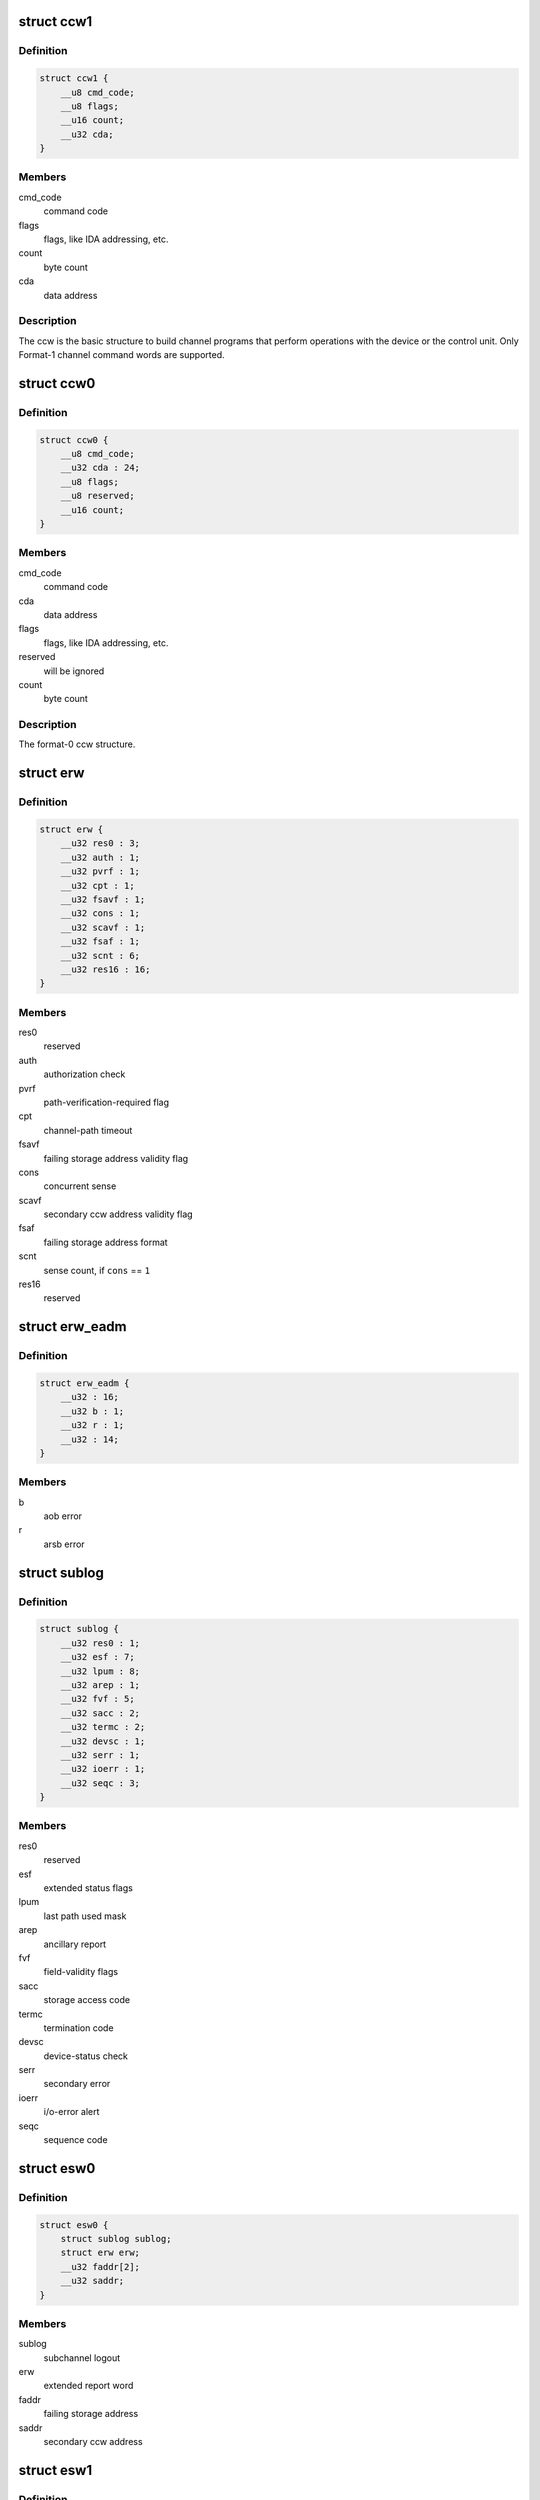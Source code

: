 .. -*- coding: utf-8; mode: rst -*-
.. src-file: arch/s390/include/asm/cio.h

.. _`ccw1`:

struct ccw1
===========

.. c:type:: struct ccw1

    channel command word

.. _`ccw1.definition`:

Definition
----------

.. code-block:: c

    struct ccw1 {
        __u8 cmd_code;
        __u8 flags;
        __u16 count;
        __u32 cda;
    }

.. _`ccw1.members`:

Members
-------

cmd_code
    command code

flags
    flags, like IDA addressing, etc.

count
    byte count

cda
    data address

.. _`ccw1.description`:

Description
-----------

The ccw is the basic structure to build channel programs that perform
operations with the device or the control unit. Only Format-1 channel
command words are supported.

.. _`ccw0`:

struct ccw0
===========

.. c:type:: struct ccw0

    channel command word

.. _`ccw0.definition`:

Definition
----------

.. code-block:: c

    struct ccw0 {
        __u8 cmd_code;
        __u32 cda : 24;
        __u8 flags;
        __u8 reserved;
        __u16 count;
    }

.. _`ccw0.members`:

Members
-------

cmd_code
    command code

cda
    data address

flags
    flags, like IDA addressing, etc.

reserved
    will be ignored

count
    byte count

.. _`ccw0.description`:

Description
-----------

The format-0 ccw structure.

.. _`erw`:

struct erw
==========

.. c:type:: struct erw

    extended report word

.. _`erw.definition`:

Definition
----------

.. code-block:: c

    struct erw {
        __u32 res0 : 3;
        __u32 auth : 1;
        __u32 pvrf : 1;
        __u32 cpt : 1;
        __u32 fsavf : 1;
        __u32 cons : 1;
        __u32 scavf : 1;
        __u32 fsaf : 1;
        __u32 scnt : 6;
        __u32 res16 : 16;
    }

.. _`erw.members`:

Members
-------

res0
    reserved

auth
    authorization check

pvrf
    path-verification-required flag

cpt
    channel-path timeout

fsavf
    failing storage address validity flag

cons
    concurrent sense

scavf
    secondary ccw address validity flag

fsaf
    failing storage address format

scnt
    sense count, if \ ``cons``\  == \ ``1``\ 

res16
    reserved

.. _`erw_eadm`:

struct erw_eadm
===============

.. c:type:: struct erw_eadm

    EADM Subchannel extended report word

.. _`erw_eadm.definition`:

Definition
----------

.. code-block:: c

    struct erw_eadm {
        __u32 : 16;
        __u32 b : 1;
        __u32 r : 1;
        __u32 : 14;
    }

.. _`erw_eadm.members`:

Members
-------

b
    aob error

r
    arsb error

.. _`sublog`:

struct sublog
=============

.. c:type:: struct sublog

    subchannel logout area

.. _`sublog.definition`:

Definition
----------

.. code-block:: c

    struct sublog {
        __u32 res0 : 1;
        __u32 esf : 7;
        __u32 lpum : 8;
        __u32 arep : 1;
        __u32 fvf : 5;
        __u32 sacc : 2;
        __u32 termc : 2;
        __u32 devsc : 1;
        __u32 serr : 1;
        __u32 ioerr : 1;
        __u32 seqc : 3;
    }

.. _`sublog.members`:

Members
-------

res0
    reserved

esf
    extended status flags

lpum
    last path used mask

arep
    ancillary report

fvf
    field-validity flags

sacc
    storage access code

termc
    termination code

devsc
    device-status check

serr
    secondary error

ioerr
    i/o-error alert

seqc
    sequence code

.. _`esw0`:

struct esw0
===========

.. c:type:: struct esw0

    Format 0 Extended Status Word (ESW)

.. _`esw0.definition`:

Definition
----------

.. code-block:: c

    struct esw0 {
        struct sublog sublog;
        struct erw erw;
        __u32 faddr[2];
        __u32 saddr;
    }

.. _`esw0.members`:

Members
-------

sublog
    subchannel logout

erw
    extended report word

faddr
    failing storage address

saddr
    secondary ccw address

.. _`esw1`:

struct esw1
===========

.. c:type:: struct esw1

    Format 1 Extended Status Word (ESW)

.. _`esw1.definition`:

Definition
----------

.. code-block:: c

    struct esw1 {
        __u8 zero0;
        __u8 lpum;
        __u16 zero16;
        struct erw erw;
        __u32 zeros[3];
    }

.. _`esw1.members`:

Members
-------

zero0
    reserved zeros

lpum
    last path used mask

zero16
    reserved zeros

erw
    extended report word

zeros
    three fullwords of zeros

.. _`esw2`:

struct esw2
===========

.. c:type:: struct esw2

    Format 2 Extended Status Word (ESW)

.. _`esw2.definition`:

Definition
----------

.. code-block:: c

    struct esw2 {
        __u8 zero0;
        __u8 lpum;
        __u16 dcti;
        struct erw erw;
        __u32 zeros[3];
    }

.. _`esw2.members`:

Members
-------

zero0
    reserved zeros

lpum
    last path used mask

dcti
    device-connect-time interval

erw
    extended report word

zeros
    three fullwords of zeros

.. _`esw3`:

struct esw3
===========

.. c:type:: struct esw3

    Format 3 Extended Status Word (ESW)

.. _`esw3.definition`:

Definition
----------

.. code-block:: c

    struct esw3 {
        __u8 zero0;
        __u8 lpum;
        __u16 res;
        struct erw erw;
        __u32 zeros[3];
    }

.. _`esw3.members`:

Members
-------

zero0
    reserved zeros

lpum
    last path used mask

res
    reserved

erw
    extended report word

zeros
    three fullwords of zeros

.. _`esw_eadm`:

struct esw_eadm
===============

.. c:type:: struct esw_eadm

    EADM Subchannel Extended Status Word (ESW)

.. _`esw_eadm.definition`:

Definition
----------

.. code-block:: c

    struct esw_eadm {
        __u32 sublog;
        struct erw_eadm erw;
        __u32 : 32;
        __u32 : 32;
        __u32 : 32;
    }

.. _`esw_eadm.members`:

Members
-------

sublog
    subchannel logout

erw
    extended report word

.. _`irb`:

struct irb
==========

.. c:type:: struct irb

    interruption response block

.. _`irb.definition`:

Definition
----------

.. code-block:: c

    struct irb {
        union scsw scsw;
        union {
            struct esw0 esw0;
            struct esw1 esw1;
            struct esw2 esw2;
            struct esw3 esw3;
            struct esw_eadm eadm;
        } esw;
        __u8 ecw[32];
    }

.. _`irb.members`:

Members
-------

scsw
    subchannel status word

esw
    extended status word

ecw
    extended control word

.. _`irb.description`:

Description
-----------

The irb that is handed to the device driver when an interrupt occurs. For
solicited interrupts, the common I/O layer already performs checks whether
a field is valid; a field not being valid is always passed as \ ``0``\ .
If a unit check occurred, \ ``ecw``\  may contain sense data; this is retrieved
by the common I/O layer itself if the device doesn't support concurrent
sense (so that the device driver never needs to perform basic sense itself).
For unsolicited interrupts, the irb is passed as-is (expect for sense data,
if applicable).

.. _`ciw`:

struct ciw
==========

.. c:type:: struct ciw

    command information word  (CIW) layout

.. _`ciw.definition`:

Definition
----------

.. code-block:: c

    struct ciw {
        __u32 et : 2;
        __u32 reserved : 2;
        __u32 ct : 4;
        __u32 cmd : 8;
        __u32 count : 16;
    }

.. _`ciw.members`:

Members
-------

et
    entry type

reserved
    reserved bits

ct
    command type

cmd
    command code

count
    command count

.. _`ccw_dev_id`:

struct ccw_dev_id
=================

.. c:type:: struct ccw_dev_id

    unique identifier for ccw devices

.. _`ccw_dev_id.definition`:

Definition
----------

.. code-block:: c

    struct ccw_dev_id {
        u8 ssid;
        u16 devno;
    }

.. _`ccw_dev_id.members`:

Members
-------

ssid
    subchannel set id

devno
    device number

.. _`ccw_dev_id.description`:

Description
-----------

This structure is not directly based on any hardware structure. The
hardware identifies a device by its device number and its subchannel,
which is in turn identified by its id. In order to get a unique identifier
for ccw devices across subchannel sets, \ ``struct``\  ccw_dev_id has been
introduced.

.. _`ccw_dev_id_is_equal`:

ccw_dev_id_is_equal
===================

.. c:function:: int ccw_dev_id_is_equal(struct ccw_dev_id *dev_id1, struct ccw_dev_id *dev_id2)

    compare two ccw_dev_ids

    :param struct ccw_dev_id \*dev_id1:
        a ccw_dev_id

    :param struct ccw_dev_id \*dev_id2:
        another ccw_dev_id

.. _`ccw_dev_id_is_equal.return`:

Return
------

 \ ``1``\  if the two structures are equal field-by-field,
 \ ``0``\  if not.

.. _`ccw_dev_id_is_equal.context`:

Context
-------

 any

.. _`pathmask_to_pos`:

pathmask_to_pos
===============

.. c:function:: u8 pathmask_to_pos(u8 mask)

    find the position of the left-most bit in a pathmask

    :param u8 mask:
        pathmask with at least one bit set

.. This file was automatic generated / don't edit.

